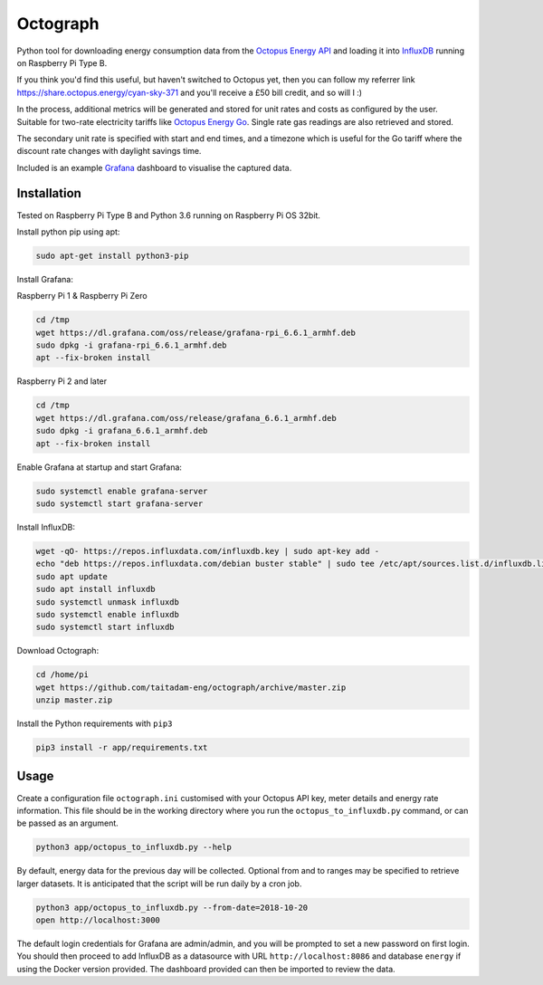 Octograph
---------

Python tool for downloading energy consumption data from the
`Octopus Energy API`_ and loading it into `InfluxDB`_ running on Raspberry Pi Type B.

If you think you'd find this useful, but haven't switched to Octopus yet, then
you can follow my referrer link `<https://share.octopus.energy/cyan-sky-371>`_
and you'll receive a £50 bill credit, and so will I :)

In the process, additional metrics will be generated and stored for unit rates
and costs as configured by the user. Suitable for two-rate electricity tariffs
like `Octopus Energy Go`_. Single rate gas readings are also retrieved and
stored.

The secondary unit rate is specified with start and end times, and a timezone
which is useful for the Go tariff where the discount rate changes with
daylight savings time.

Included is an example `Grafana`_ dashboard to visualise the captured data.

.. image:: grafana-dashboard.png
   :width: 800

Installation
============

Tested on Raspberry Pi Type B and Python 3.6 running on Raspberry Pi OS 32bit.

Install python pip using apt:

.. code:: bash

   sudo apt-get install python3-pip
   
Install Grafana:

Raspberry Pi 1 & Raspberry Pi Zero

.. code:: bash

   cd /tmp
   wget https://dl.grafana.com/oss/release/grafana-rpi_6.6.1_armhf.deb
   sudo dpkg -i grafana-rpi_6.6.1_armhf.deb
   apt --fix-broken install

Raspberry Pi 2 and later

.. code:: bash

   cd /tmp
   wget https://dl.grafana.com/oss/release/grafana_6.6.1_armhf.deb
   sudo dpkg -i grafana_6.6.1_armhf.deb
   apt --fix-broken install
   
Enable Grafana at startup and start Grafana:

.. code:: bash
   
   sudo systemctl enable grafana-server
   sudo systemctl start grafana-server
   
Install InfluxDB:

.. code:: bash

   wget -qO- https://repos.influxdata.com/influxdb.key | sudo apt-key add -
   echo "deb https://repos.influxdata.com/debian buster stable" | sudo tee /etc/apt/sources.list.d/influxdb.list
   sudo apt update
   sudo apt install influxdb
   sudo systemctl unmask influxdb
   sudo systemctl enable influxdb
   sudo systemctl start influxdb

Download Octograph:

.. code:: bash
  
  cd /home/pi
  wget https://github.com/taitadam-eng/octograph/archive/master.zip
  unzip master.zip
  

Install the Python requirements with ``pip3``

.. code:: bash

    pip3 install -r app/requirements.txt


Usage
=====

Create a configuration file ``octograph.ini`` customised with your Octopus
API key, meter details and energy rate information. This file should be in the
working directory where you run the ``octopus_to_influxdb.py`` command, or
can be passed as an argument.

.. code:: bash

    python3 app/octopus_to_influxdb.py --help

By default, energy data for the previous day will be collected. Optional from
and to ranges may be specified to retrieve larger datasets. It is anticipated
that the script will be run daily by a cron job.

.. code:: bash

    python3 app/octopus_to_influxdb.py --from-date=2018-10-20
    open http://localhost:3000

The default login credentials for Grafana are admin/admin, and you will be
prompted to set a new password on first login. You should then proceed to add
InfluxDB as a datasource with URL ``http://localhost:8086`` and database
``energy`` if using the Docker version provided. The dashboard provided can
then be imported to review the data.


.. _Octopus Energy API: https://developer.octopus.energy/docs/api/
.. _Octopus Energy Go: https://octopus.energy/go/
.. _InfluxDB: https://www.influxdata.com/time-series-platform/influxdb/
.. _Grafana: https://grafana.com
